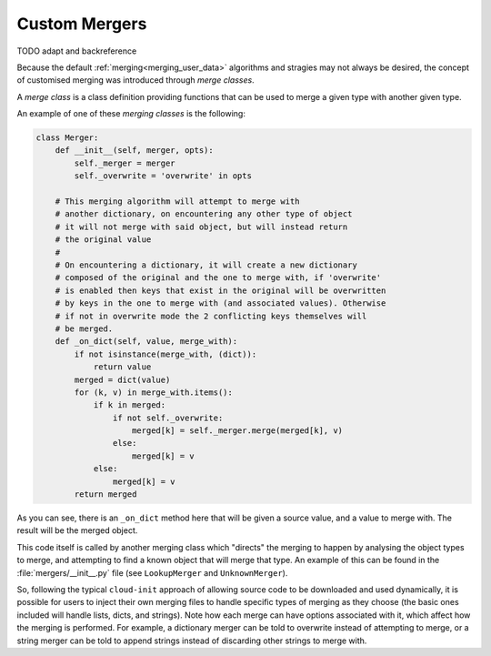 .. _custom_mergers:

Custom Mergers
**************

TODO adapt and backreference

Because the default
:ref:`merging<merging_user_data>`
algorithms and stragies may not always be desired,
the concept of customised merging was introduced through `merge classes`.

A `merge class` is a class definition providing functions that can be used
to merge a given type with another given type.

An example of one of these `merging classes` is the following:

.. code-block:: python

   class Merger:
       def __init__(self, merger, opts):
           self._merger = merger
           self._overwrite = 'overwrite' in opts

       # This merging algorithm will attempt to merge with
       # another dictionary, on encountering any other type of object
       # it will not merge with said object, but will instead return
       # the original value
       #
       # On encountering a dictionary, it will create a new dictionary
       # composed of the original and the one to merge with, if 'overwrite'
       # is enabled then keys that exist in the original will be overwritten
       # by keys in the one to merge with (and associated values). Otherwise
       # if not in overwrite mode the 2 conflicting keys themselves will
       # be merged.
       def _on_dict(self, value, merge_with):
           if not isinstance(merge_with, (dict)):
               return value
           merged = dict(value)
           for (k, v) in merge_with.items():
               if k in merged:
                   if not self._overwrite:
                       merged[k] = self._merger.merge(merged[k], v)
                   else:
                       merged[k] = v
               else:
                   merged[k] = v
           return merged

As you can see, there is an ``_on_dict`` method here that will be given a
source value, and a value to merge with. The result will be the merged object.

This code itself is called by another merging class which "directs" the
merging to happen by analysing the object types to merge, and attempting to
find a known object that will merge that type. An example of this can be found
in the :file:`mergers/__init__.py` file (see ``LookupMerger`` and
``UnknownMerger``).

So, following the typical ``cloud-init`` approach of allowing source code to
be downloaded and used dynamically, it is possible for users to inject their
own merging files to handle specific types of merging as they choose (the
basic ones included will handle lists, dicts, and strings). Note how each
merge can have options associated with it, which affect how the merging is
performed. For example, a dictionary merger can be told to overwrite instead
of attempting to merge, or a string merger can be told to append strings
instead of discarding other strings to merge with.
